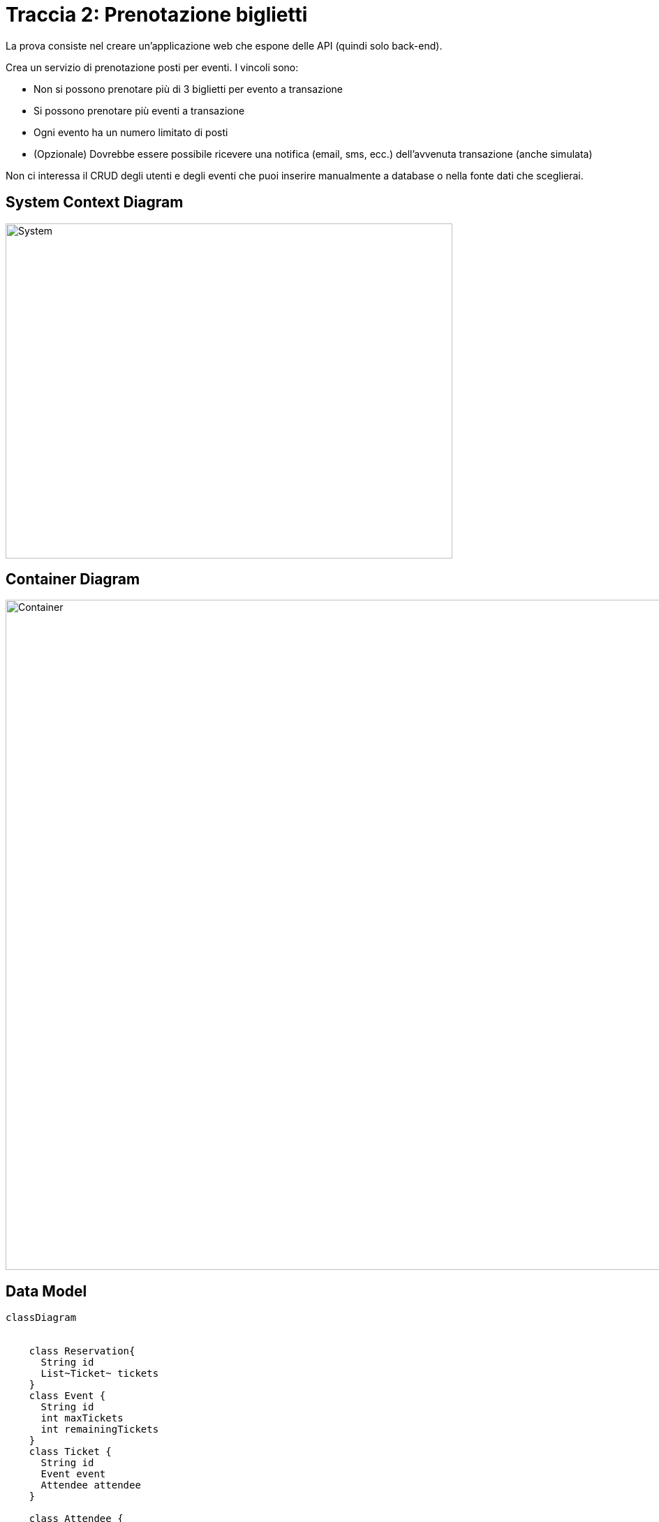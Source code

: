 = Traccia 2: Prenotazione biglietti
:mermaid-format: svg

La prova consiste nel creare un'applicazione web che espone delle API (quindi solo back-end).

Crea un servizio di prenotazione posti per eventi.
I vincoli sono:

* Non si possono prenotare più di 3 biglietti per evento a transazione
* Si possono prenotare più eventi a transazione
* Ogni evento ha un numero limitato di posti
* (Opzionale) Dovrebbe essere possibile ricevere una notifica (email, sms, ecc.) dell'avvenuta transazione (anche simulata)

Non ci interessa il CRUD degli utenti e degli eventi che puoi inserire manualmente a database o nella fonte dati che sceglierai.


== System Context Diagram

image::./resources/images/system.svg[System,width=640,height=480,opts=inline]

== Container Diagram

image::./resources/images/container.svg[Container,width=1280,height=960,opts=inline]

== Data Model

[mermaid, target=model]
....
classDiagram
    

    class Reservation{
      String id
      List~Ticket~ tickets
    }
    class Event {
      String id
      int maxTickets
      int remainingTickets
    }
    class Ticket {
      String id
      Event event
      Attendee attendee
    }

    class Attendee {
       String id
       String firstName
       String lastName
       int birthDate
    }
   
   Attendee "1" -- "1..*" Ticket
   Event "1" -- "1..*" Ticket
   Reservation "1" -- "1..3" Ticket
....